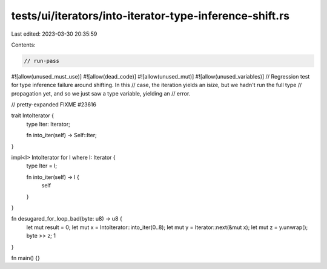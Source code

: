 tests/ui/iterators/into-iterator-type-inference-shift.rs
========================================================

Last edited: 2023-03-30 20:35:59

Contents:

.. code-block:: rs

    // run-pass
#![allow(unused_must_use)]
#![allow(dead_code)]
#![allow(unused_mut)]
#![allow(unused_variables)]
// Regression test for type inference failure around shifting. In this
// case, the iteration yields an isize, but we hadn't run the full type
// propagation yet, and so we just saw a type variable, yielding an
// error.

// pretty-expanded FIXME #23616

trait IntoIterator {
    type Iter: Iterator;

    fn into_iter(self) -> Self::Iter;
}

impl<I> IntoIterator for I where I: Iterator {
    type Iter = I;

    fn into_iter(self) -> I {
        self
    }
}

fn desugared_for_loop_bad(byte: u8) -> u8 {
    let mut result = 0;
    let mut x = IntoIterator::into_iter(0..8);
    let mut y = Iterator::next(&mut x);
    let mut z = y.unwrap();
    byte >> z;
    1
}

fn main() {}


